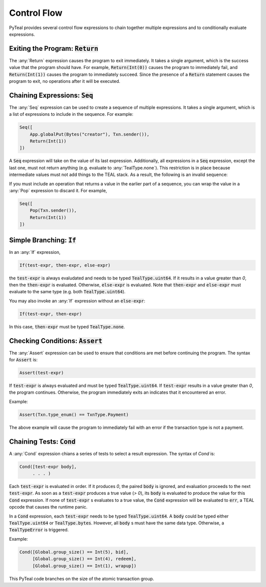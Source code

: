 .. _control_flow:

Control Flow
============

PyTeal provides several control flow expressions to chain together multiple expressions and to
conditionally evaluate expressions.

.. _return_expr:

Exiting the Program: :code:`Return`
~~~~~~~~~~~~~~~~~~~~~~~~~~~~~~~~~~~

The :any:`Return` expression causes the program to exit immediately. It takes a single argument,
which is the success value that the program should have. For example, :code:`Return(Int(0))` causes
the program to immediately fail, and :code:`Return(Int(1))` causes the program to immediately
succeed. Since the presence of a :code:`Return` statement causes the program to exit, no operations
after it will be executed.

.. _seq_expr:

Chaining Expressions: :code:`Seq`
~~~~~~~~~~~~~~~~~~~~~~~~~~~~~~~~~

The :any:`Seq` expression can be used to create a sequence of multiple expressions. It takes a
single argument, which is a list of expressions to include in the sequence. For example:

.. code-block:: python

    Seq([
        App.globalPut(Bytes("creator"), Txn.sender()),
        Return(Int(1))
    ])

A :code:`Seq` expression will take on the value of its last expression. Additionally, all
expressions in a :code:`Seq` expression, except the last one, must not return anything (e.g.
evaluate to :any:`TealType.none`). This restriction is in place because intermediate values must not
add things to the TEAL stack. As a result, the following is an invalid sequence:

.. code-block:: python
    :caption: Invalid Seq expression

    Seq([
        Txn.sender(),
        Return(Int(1))
    ])


If you must include an operation that returns a value in the earlier
part of a sequence, you can wrap the value in a :any:`Pop` expression to discard it. For example,

.. code-block:: python

    Seq([
        Pop(Txn.sender()),
        Return(Int(1))
    ])

.. _if_expr:

Simple Branching: :code:`If`
~~~~~~~~~~~~~~~~~~~~~~~~~~~~

In an :any:`If` expression,

.. code-block:: racket

    If(test-expr, then-expr, else-expr)

the :code:`test-expr` is always evaludated and needs to be typed :code:`TealType.uint64`.
If it results in a value greater than `0`, then the :code:`then-expr` is evaluated.
Otherwise, :code:`else-expr` is evaluated. Note that :code:`then-expr` and :code:`else-expr` must
evaluate to the same type (e.g. both :code:`TealType.uint64`).

You may also invoke an :any:`If` expression without an :code:`else-expr`:

.. code-block:: racket

    If(test-expr, then-expr)

In this case, :code:`then-expr` must be typed :code:`TealType.none`.

.. _assert_expr:

Checking Conditions: :code:`Assert`
~~~~~~~~~~~~~~~~~~~~~~~~~~~~~~~~~~~

The :any:`Assert` expression can be used to ensure that conditions are met before continuing the
program. The syntax for :code:`Assert` is:

.. code-block:: racket

    Assert(test-expr)

If :code:`test-expr` is always evaluated and must be typed :code:`TealType.uint64`. If
:code:`test-expr` results in a value greater than `0`, the program continues. Otherwise, the program
immediately exits an indicates that it encountered an error.

Example:

.. code-block:: python

        Assert(Txn.type_enum() == TxnType.Payment)

The above example will cause the program to immediately fail with an error if the transaction type
is not a payment.

.. _cond_expr:

Chaining Tests: :code:`Cond`
~~~~~~~~~~~~~~~~~~~~~~~~~~~~

A :any:`Cond` expression chians a series of tests to select a result expression.
The syntax of `Cond` is:

.. code-block:: racket

    Cond([test-expr body],
         . . . )

Each :code:`test-expr` is evaluated in order. If it produces `0`, the paired :code:`body`
is ignored, and evaluation proceeds to the next :code:`test-expr`.
As soon as a :code:`test-expr` produces a true value (`> 0`),
its :code:`body` is evaluated to produce the value for this :code:`Cond` expression.
If none of :code:`test-expr` s evaluates to a true value, the :code:`Cond` expression will
be evaluated to :code:`err`, a TEAL opcode that causes the runtime panic.

In a :code:`Cond` expression, each :code:`test-expr` needs to be typed :code:`TealType.uint64`.
A :code:`body` could be typed either :code:`TealType.uint64` or :code:`TealType.bytes`. However, all
:code:`body` s must have the same data type. Otherwise, a :code:`TealTypeError` is triggered.

Example:



.. code-block:: python

        Cond([Global.group_size() == Int(5), bid],
             [Global.group_size() == Int(4), redeem],
             [Global.group_size() == Int(1), wrapup])


This PyTeal code branches on the size of the atomic transaction group.


